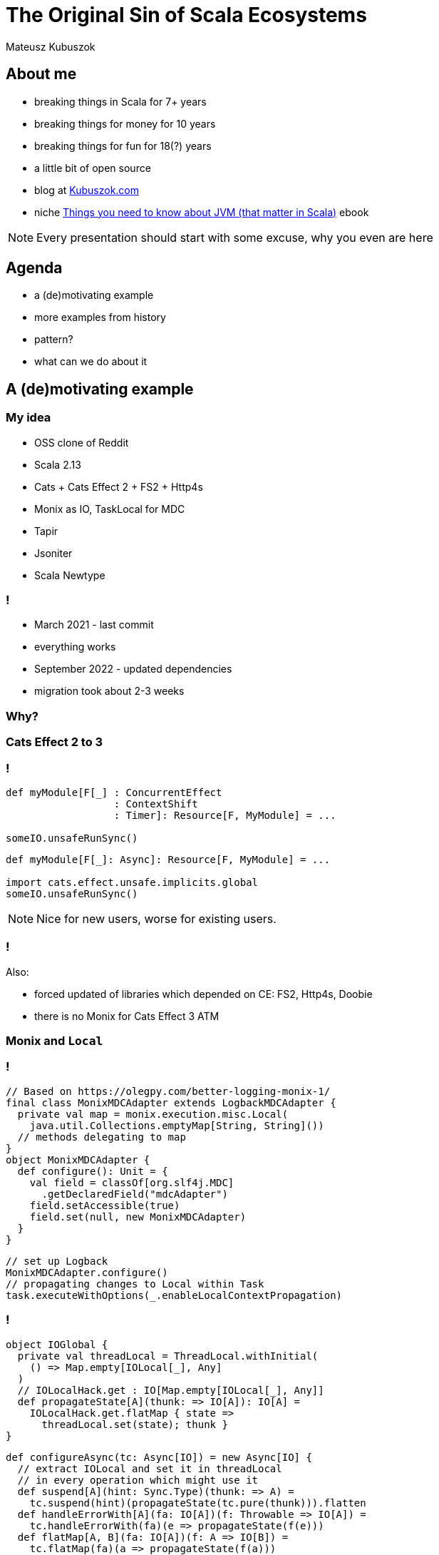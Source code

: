 // 45 minutes
:revealjs_totalTime: 2700

= The Original Sin of Scala Ecosystems

Mateusz Kubuszok

== About me

[%step]
* breaking things in Scala for 7+ years
* breaking things for money for 10 years
* breaking things for fun for 18(?) years
* a little bit of open source
* blog at https://kubuszok.com[Kubuszok.com]
* niche https://leanpub.com/jvm-scala-book[Things you need to know about JVM (that matter in Scala)] ebook

[NOTE.speaker]
--
Every presentation should start with some excuse, why you even are here
--

== Agenda

[%step]
* a (de)motivating example
* more examples from history
* pattern?
* what can we do about it

== A (de)motivating example

=== My idea

[%step]
* OSS clone of Reddit
* Scala 2.13
* Cats + Cats Effect 2 + FS2 + Http4s
* Monix as IO, TaskLocal for MDC
* Tapir
* Jsoniter
* Scala Newtype

=== !

[%step]
* March 2021 - last commit
* everything works
* September 2022 - updated dependencies
* migration took about 2-3 weeks

=== Why?

=== Cats Effect 2 to 3

=== !

[source, scala]
--
def myModule[F[_] : ConcurrentEffect
                  : ContextShift
                  : Timer]: Resource[F, MyModule] = ...

someIO.unsafeRunSync()
--

[source, scala]
--
def myModule[F[_]: Async]: Resource[F, MyModule] = ...

import cats.effect.unsafe.implicits.global
someIO.unsafeRunSync()
--

[NOTE.speaker]
--
Nice for new users, worse for existing users.
--

=== !

Also:

[%step]
* forced updated of libraries which depended on CE: FS2, Http4s, Doobie
* there is no Monix for Cats Effect 3 ATM

=== Monix and ``Local``

=== !

[source, scala]
--
// Based on https://olegpy.com/better-logging-monix-1/
final class MonixMDCAdapter extends LogbackMDCAdapter {
  private val map = monix.execution.misc.Local(
    java.util.Collections.emptyMap[String, String]())
  // methods delegating to map
}
object MonixMDCAdapter {
  def configure(): Unit = {
    val field = classOf[org.slf4j.MDC]
      .getDeclaredField("mdcAdapter")
    field.setAccessible(true)
    field.set(null, new MonixMDCAdapter)
  }
}
--

[source, scala]
--
// set up Logback
MonixMDCAdapter.configure()
// propagating changes to Local within Task
task.executeWithOptions(_.enableLocalContextPropagation)
--

=== !

[source, scala]
--
object IOGlobal {
  private val threadLocal = ThreadLocal.withInitial(
    () => Map.empty[IOLocal[_], Any]
  )
  // IOLocalHack.get : IO[Map.empty[IOLocal[_], Any]]
  def propagateState[A](thunk: => IO[A]): IO[A] =
    IOLocalHack.get.flatMap { state =>
      threadLocal.set(state); thunk }
}
--

[source, scala]
--
def configureAsync(tc: Async[IO]) = new Async[IO] {
  // extract IOLocal and set it in threadLocal
  // in every operation which might use it
  def suspend[A](hint: Sync.Type)(thunk: => A) =
    tc.suspend(hint)(propagateState(tc.pure(thunk))).flatten
  def handleErrorWith[A](fa: IO[A])(f: Throwable => IO[A]) =
    tc.handleErrorWith(fa)(e => propagateState(f(e)))
  def flatMap[A, B](fa: IO[A])(f: A => IO[B]) =
    tc.flatMap(fa)(a => propagateState(f(a)))
  def tailRecM[A, B](a: A)(f: A => IO[Either[A, B]]) =
    tc.tailRecM(a)(b => propagateState(f(b)))
  // and plain redirect to tc for everythin else
}
--

=== FS2 Kafka

[source, scala]
--
type EventBusProducer[F[_], Event] = Pipe[
  F,
  (UUID, Event),
  ProducerResult[UUID, Event, Unit]
]
--

[source, scala]
--
// changed the order of parameters in ProducerResult
type EventBusProducer[F[_], Event] = Pipe[
  F,
  (UUID, Event),
  ProducerResult[Unit, UUID, Event] // <-- here
]
--

=== Http4s

[source, scala]
--
import org.http4s.server.blaze.BlazeServerBuilder
import org.http4s.util.{ CaseInsensitiveString => CIString }
--

[source, scala]
--
// Blaze moved to a separate dependency
import org.http4s.blaze.server.BlazeServerBuilder
// CIString became deprecated alias
import org.typelevel.ci.CIString
--

=== !

TODO

* Tapir 0.x to 1.x
* added new type parameter (representing auth)
* changed the format of configs

== Other Examples from History

=== Scala 2.12 to 2.13

TODO

=== Happy experiments

[%step]
* ``scala-parallel-collections``
* ``scala-parser-combinators``
* ``scala-continuations``


[NOTE.speaker]
--
Still present in old textbooks. Usually, you move proven things into standard library, not kick them off inside it and then move out.
--

=== Neverending 0.x version

[%step]
* Circe - 7 years since creation (https://github.com/circe/circe/releases/tag/v0.1.0[2015]), still 0.x
* Doobie - 7 years between 0.1 (https://github.com/tpolecat/doobie/releases/tag/v0.1[2014]) and 1.0-RC1 (https://github.com/tpolecat/doobie/releases/tag/v1.0.0-RC1[2021])
* Http4s - 5 years since creation (https://github.com/http4s/http4s/releases/tag/v0.1.0[2017]), 0.x and unstable milestones 1.0
* Chimney - 5 years since creation (https://github.com/scalalandio/chimney/releases/tag/0.1.0[2017]), still 0.x

[NOTE.speaker]
--
No guarantees that an update won't break an API.
--

=== Major version update

[%step]
* Cats Effect 1.0 (2018) to Cats Effect 2.0 (2019) - 1 year
* Cats Effect 2.0 (2019) to Cats Effect 3.0 (2021) - 2 years
* ZIO 1.0 (2020) to ZIO 2.0 (2022) - 2 years

[NOTE.speaker]
--
Maintainers tend to overlap the support for new versions but it is still a pain.
--

[.columns]
=== Monad of the Year

[.column]
[%step]
* Scala's Future
* Scalaz Future
* Scalaz Task
* Monix Task
* Scalaz IO -> ZIO

[.column]
[%step]
* free -> freer -> eff
* monad transformers
* tagless final
* MTL
* ZIO with ZLayers

== Some observations?

[%step]
* the "new is always better" attitude
* which prioritizes greenfield over maintenance
* relatively (to other languages) frequent breaking changes
* in statically typed FP world API changes are very invasive
* how much of your API is defined with the types you directly control?

== Thesis

In Scala we have a glory-driven development.

== What Can We Do About It?

=== Language

[%step]
* Scala 3 LTS initiative
* MiMa
* thinking about tooling when new features are introduced

=== Library maintainers

[%step]
* not staying on early-semver forever
* committing to major version for a long time
* deciding when the API would be "good enough" to stop rewriting it without some graceful migration strategy

== Summary

== Thank You!


